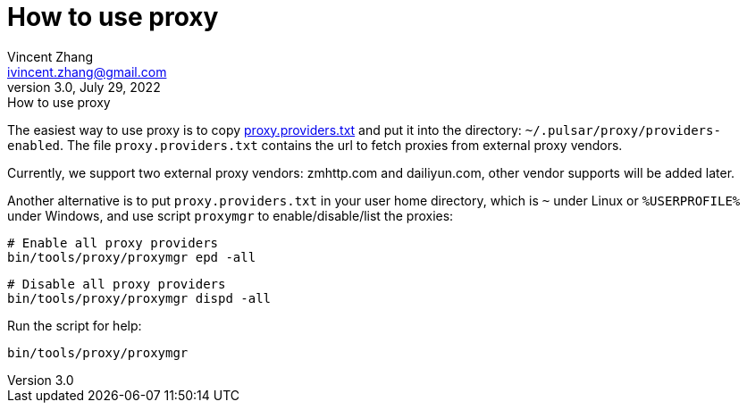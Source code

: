 = How to use proxy
Vincent Zhang <ivincent.zhang@gmail.com>
3.0, July 29, 2022: How to use proxy
:toc:
:icons: font

The easiest way to use proxy is to copy link:./proxy.providers.txt[proxy.providers.txt] and put it into the directory: `~/.pulsar/proxy/providers-enabled`. The file `proxy.providers.txt` contains the url to fetch proxies from external proxy vendors.

Currently, we support two external proxy vendors: zmhttp.com and dailiyun.com, other vendor supports will be added later.

Another alternative is to put `proxy.providers.txt` in your user home directory, which is `~` under Linux or `%USERPROFILE%` under Windows, and use script `proxymgr` to enable/disable/list the proxies:

    # Enable all proxy providers
    bin/tools/proxy/proxymgr epd -all

    # Disable all proxy providers
    bin/tools/proxy/proxymgr dispd -all

Run the script for help:

    bin/tools/proxy/proxymgr
